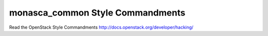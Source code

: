 monasca_common Style Commandments
==================================

Read the OpenStack Style Commandments http://docs.openstack.org/developer/hacking/
